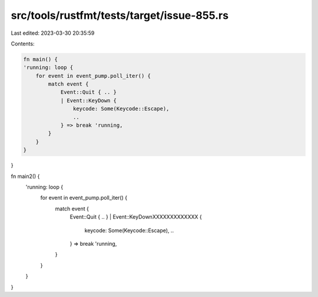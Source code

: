 src/tools/rustfmt/tests/target/issue-855.rs
===========================================

Last edited: 2023-03-30 20:35:59

Contents:

.. code-block:: rs

    fn main() {
    'running: loop {
        for event in event_pump.poll_iter() {
            match event {
                Event::Quit { .. }
                | Event::KeyDown {
                    keycode: Some(Keycode::Escape),
                    ..
                } => break 'running,
            }
        }
    }
}

fn main2() {
    'running: loop {
        for event in event_pump.poll_iter() {
            match event {
                Event::Quit { .. }
                | Event::KeyDownXXXXXXXXXXXXX {
                    keycode: Some(Keycode::Escape),
                    ..
                } => break 'running,
            }
        }
    }
}


